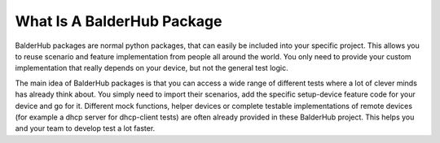 What Is A BalderHub Package
***************************

BalderHub packages are normal python packages, that can easily be included into your specific project. This allows
you to reuse scenario and feature implementation from people all around the world. You only need to provide your custom
implementation that really depends on your device, but not the general test logic.


The main idea of BalderHub packages is that you can access a wide range of different tests where a lot of clever minds
has already think about. You simply need to import their scenarios, add the specific setup-device feature code for your
device and go for it. Different mock functions, helper devices or
complete testable implementations of remote devices (for example a dhcp server for dhcp-client tests) are often already
provided in these BalderHub project. This helps you and your team to develop test a lot faster.
